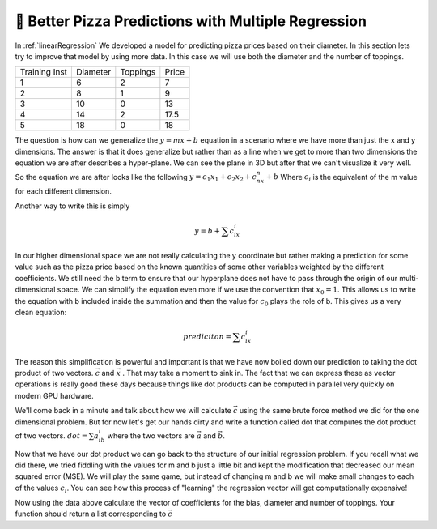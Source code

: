 🤔 Better Pizza Predictions with Multiple Regression
=======================================================



In :ref:`linearRegression` We developed a model for predicting pizza prices based on their diameter.  In this section lets try to improve that model by using more data.  In this case we will use both the diameter and the number of toppings.

.. csv-table::

    Training Inst,Diameter,Toppings,Price
    1,6,2,7
    2,8,1,9
    3,10,0,13
    4,14,2,17.5
    5,18,0,18

The question is how can we generalize the :math:`y = mx+b` equation in a scenario where we have more than just the x and y dimensions.  The answer is that it does generalize but rather than as a line when we get to more than two dimensions the equation we are after describes a hyper-plane.  We can see the plane in 3D but after that we can't visualize it very well.  So the equation we are after looks like the following :math:`y = c_1x_1 + c_2x_2 + c_nx_n + b` Where :math:`c_i` is the equivalent of the m value for each different dimension.

Another way to write this is simply

.. math::

    y = b + \sum{c_ix_i}

In our higher dimensional space we are not really calculating the y coordinate but rather making a prediction for some value such as the pizza price based on the known quantities of some other variables weighted by the different  coefficients.  We still need the b term to ensure that our hyperplane does not have to pass through the origin of our multi-dimensional space.  We can simplify the equation even more if we use the convention that :math:`x_0 = 1`.  This allows us to write the equation with b included inside the summation and then the value for :math:`c_0` plays the role of b.  This gives us a very clean equation:

.. math::

    prediciton = \sum{c_ix_i}

The reason this simplification is powerful and important is that we have now boiled down our prediction to taking the dot product of two vectors. :math:`\vec{c}`  and :math:`\vec{x}`  .  That may take a moment to sink in.  The fact that we can express these as vector operations is really good these days because things like dot products can be computed in parallel very quickly on modern GPU hardware.

We'll come back in a minute and talk about how we will calculate :math:`\vec{c}` using the same brute force method we did for the one dimensional problem.  But for now let's get our hands dirty and write a function called dot that computes the dot product of two vectors. :math:`dot = \sum{a_ib_i}` where the two vectors are :math:`\vec{a}` and :math:`\vec{b}`.

.. activecode:: multreg_dot

    def dot(a,b):
        # your code here

    =====

    from unittest.gui import TestCaseGui

    class myTests(TestCaseGui):

       def testOne(self):
           self.assertEqual(dot([1,2,3],[4,5,6]), 32, "testing [1,2,3] and [4,5,6]")
           self.assertEqual(dot([0,0,0],[4,5,6]), 0, "testing with one vector all 0's")
           self.assertEqual(dot([1,1,1],[1,1,1]), 3, "testing vectors of all 1's ")
           self.assertEqual(dot([1,1,1],[-1,-1,-1]), 0, "testing vectors of all 1's and -1's ")

    myTests().main()

Now that we have our dot product we can go back to the structure of our initial regression problem.  If you recall what we did there, we tried fiddling with the values for m and b just a little bit and kept the modification that decreased our mean squared error (MSE).  We will play the same game, but instead of changing m and b we will make small changes to each of the values :math:`c_i`.  You can see how this process of "learning" the regression vector will get computationally expensive!

.. datafile:: pizza_toppings.csv

    Training Inst,Diameter,Toppings,Price
    1,6,2,7
    2,8,1,9
    3,10,0,13
    4,14,2,17.5
    5,18,0,18

Now using the data above calculate the vector of coefficients for the bias, diameter and number of toppings.  Your function should return a list corresponding to :math:`\vec{c}`

.. activecode:: multreg_learn

    import sys
    # Give this program more time to run
    sys.setExecutionLimit(60000)

    def fit():
        # your code here

    =====

    from unittest.gui import TestCaseGui

    class myTests(TestCaseGui):

       # [1.18750070681955, 1.010416621897852, 0.39583316275729197]
       def testOne(self):
           res = fit()
           self.assertAlmostEqual(res[0], 1.1875, 2)
           self.assertAlmostEqual(res[1], 1.0104, 2)
           self.assertAlmostEqual(res[2], 0.3958, 2)

    myTests().main()


.. poll:: LearningZone_14a
    :option_1: Comfort Zone
    :option_2: Learning Zone
    :option_3: Panic Zone

    During this project I was primarily in my...

.. poll:: Time_14a
    :option_1: Very little time
    :option_2: A reasonable amount of time
    :option_3: More time than is reasonable

    Completing this project took...

.. poll:: TaskValue_14a
    :option_1: Don't seem worth learning
    :option_2: May be worth learning
    :option_3: Are definitely worth learning

    Based on my own interests and needs, the things taught in this project...

.. poll:: Expectancy_14a
    :option_1: Definitely within reach
    :option_2: Within reach if I try my hardest
    :option_3: Out of reach no matter how hard I try

    For me to master the things taught in this project feels...
